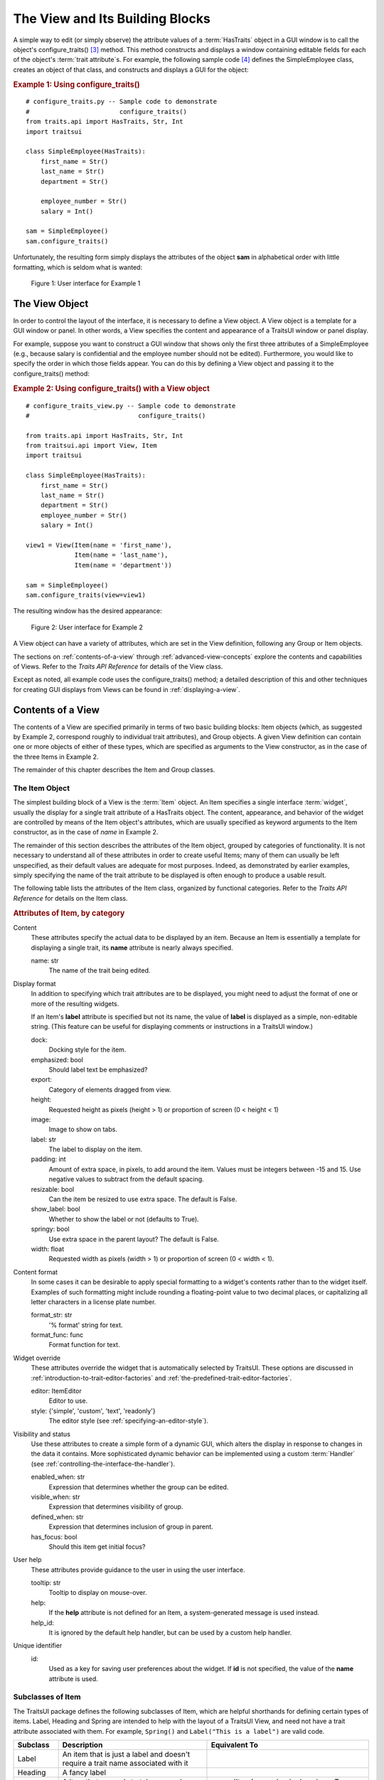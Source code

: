 .. _the-view-and-its-building-blocks:

================================
The View and Its Building Blocks
================================

A simple way to edit (or simply observe) the attribute values of a
:term:`HasTraits` object in a GUI window is to call the object's
configure_traits() [3]_ method. This method constructs and displays a window
containing editable fields for each of the object's :term:`trait attribute`\ s.
For example, the following sample code [4]_ defines the SimpleEmployee class,
creates an object of that class, and constructs and displays a GUI for the
object:

.. index::
   pair: examples; configure_traits()

.. _example-1-using-configure-traits:

.. rubric:: Example 1: Using configure_traits()

::

    # configure_traits.py -- Sample code to demonstrate
    #                        configure_traits()
    from traits.api import HasTraits, Str, Int
    import traitsui

    class SimpleEmployee(HasTraits):
        first_name = Str()
        last_name = Str()
        department = Str()

        employee_number = Str()
        salary = Int()

    sam = SimpleEmployee()
    sam.configure_traits()

Unfortunately, the resulting form simply displays the attributes of the object
**sam** in alphabetical order with little formatting, which is seldom what is
wanted:

.. figure:: images/ui_for_ex1.jpg
   :alt: Dialog box showing all attributes of SimpleEmployee in alphabetical order

   Figure 1: User interface for Example 1

.. index::
   object: View

.. _the-view-object:

The View Object
---------------

In order to control the layout of the interface, it is necessary to define a
View object. A View object is a template for a GUI window or panel. In other
words, a View specifies the content and appearance of a TraitsUI window or
panel display.

For example, suppose you want to construct a GUI window that shows only the
first three attributes of a SimpleEmployee (e.g., because salary is confidential
and the employee number should not be edited). Furthermore, you would like to
specify the order in which those fields appear. You can do this by defining a
View object and passing it to the configure_traits() method:

.. index:: configure_traits(); view parameter, examples; View object


.. _example-2-using-configure-traits-with-a-view-object:

.. rubric:: Example 2: Using configure_traits() with a View object

::

    # configure_traits_view.py -- Sample code to demonstrate
    #                             configure_traits()

    from traits.api import HasTraits, Str, Int
    from traitsui.api import View, Item
    import traitsui

    class SimpleEmployee(HasTraits):
        first_name = Str()
        last_name = Str()
        department = Str()
        employee_number = Str()
        salary = Int()

    view1 = View(Item(name = 'first_name'),
                 Item(name = 'last_name'),
                 Item(name = 'department'))

    sam = SimpleEmployee()
    sam.configure_traits(view=view1)

The resulting window has the desired appearance:

.. figure:: images/ui_for_ex2.jpg
   :alt: User interface showing only First name, Last name, and Department

   Figure 2: User interface for Example 2

A View object can have a variety of attributes, which are set in the View
definition, following any Group or Item objects.

The sections on :ref:`contents-of-a-view` through :ref:`advanced-view-concepts`
explore the contents and capabilities of Views. Refer to
the *Traits API Reference* for details of the View class.

Except as noted, all example code uses the configure_traits() method; a detailed
description of this and other techniques for creating GUI displays from Views
can be found in :ref:`displaying-a-view`.

.. index:: View; contents
   object: View

.. _contents-of-a-view:

Contents of a View
------------------

The contents of a View are specified primarily in terms of two basic building
blocks: Item objects (which, as suggested by Example 2, correspond roughly to
individual trait attributes), and Group objects. A given View definition can
contain one or more objects of either of these types, which are specified as
arguments to the View constructor, as in the case of the three Items in Example
2.

The remainder of this chapter describes the Item and Group classes.

.. index:: widget, control
   object: Item

.. _the-item-object:

The Item Object
```````````````

The simplest building block of a View is the :term:`Item` object. An Item
specifies a single interface :term:`widget`, usually the display for a single
trait attribute of a HasTraits object. The content, appearance, and behavior of
the widget are controlled by means of the Item object's attributes, which are
usually specified as keyword arguments to the Item constructor, as in the case
of *name* in Example 2.

The remainder of this section describes the attributes of the Item object,
grouped by categories of functionality. It is not necessary to understand all of
these attributes in order to create useful Items; many of them can usually be
left unspecified, as their default values are adequate for most purposes.
Indeed, as demonstrated by earlier examples, simply specifying the name of the
trait attribute to be displayed is often enough to produce a usable result.

The following table lists the attributes of the Item class, organized by
functional categories. Refer to the *Traits API Reference* for details on the
Item class.

.. index:: attributes; Item, Item; attributes
.. index:: name attribute, dock attribute; Item, emphasized attribute
.. index:: export attribute; Item, height attribute; Item, image attribute;
.. index:: Item, label attribute; Item, padding attribute; Item
.. index:: resizable attribute, show_label attribute, springy attribute; Item
.. index:: width attribute; Item, format_str attribute, format_func attribute
.. index:: editor attribute, style attribute; Item, enabled_when attribute; Item
.. index:: visible_when attribute; Item, defined_when attribute; Item
.. index:: has_focus attribute, tooltip attribute, help attribute; Item
.. index:: help_id attribute; Item, id attribute; Item

.. _attributes-of-item-by-category-table:

.. rubric:: Attributes of Item, by category

Content
    These attributes specify the actual data to be displayed by an item.
    Because an Item is essentially a template for displaying a single trait,
    its **name** attribute is nearly always specified.

    name: str
        The name of the trait being edited.

Display format
   In addition to specifying which trait attributes are to be displayed, you
   might need to adjust the format of one or more of the resulting widgets.

   If an Item's **label** attribute is specified but not its name, the value
   of **label** is displayed as a simple, non-editable string. (This feature
   can be useful for displaying comments or instructions in a TraitsUI
   window.)

   dock:
      Docking style for the item.
   emphasized: bool
      Should label text be emphasized?
   export:
      Category of elements dragged from view.
   height:
      Requested height as pixels (height > 1) or proportion of screen (0 <
      height < 1)
   image:
      Image to show on tabs.
   label: str
      The label to display on the item.
   padding: int
      Amount of extra space, in pixels, to add around the item. Values must be
      integers between -15 and 15. Use negative values to subtract from the
      default spacing.
   resizable: bool
      Can the item be resized to use extra space. The default is False.
   show_label: bool
      Whether to show the label or not (defaults to True).
   springy: bool
      Use extra space in the parent layout? The default is False.
   width: float
      Requested width as pixels (width > 1) or proportion of screen (0 < width
      < 1).

Content format
   In some cases it can be desirable to apply special formatting to a widget's
   contents rather than to the widget itself. Examples of such formatting
   might include rounding a floating-point value to two decimal places, or
   capitalizing all letter characters in a license plate number.

   format_str: str
      '% format' string for text.
   format_func: func
      Format function for text.

Widget override
   These attributes override the widget that is automatically
   selected by TraitsUI. These options are discussed in
   :ref:`introduction-to-trait-editor-factories` and
   :ref:`the-predefined-trait-editor-factories`.

   editor: ItemEditor
      Editor to use.
   style: {'simple', 'custom', 'text', 'readonly'}
      The editor style (see :ref:`specifying-an-editor-style`).

Visibility and status
   Use these attributes to create a simple form of a dynamic GUI, which
   alters the display in response to changes in the data it contains.
   More sophisticated dynamic behavior can be implemented using a custom
   :term:`Handler` (see :ref:`controlling-the-interface-the-handler`).

   enabled_when: str
      Expression that determines whether the group can be edited.
   visible_when: str
      Expression that determines visibility of group.
   defined_when: str
      Expression that determines inclusion of group in parent.
   has_focus: bool
      Should this item get initial focus?

User help
   These attributes provide guidance to the user in using the user interface.

   tooltip: str
      Tooltip to display on mouse-over.
   help:
      If the **help** attribute is not defined for an Item, a system-generated
      message is used instead.
   help_id:
      It is ignored by the default help handler, but can be used by a custom
      help handler.

   .. TODO: Add sample help screen

Unique identifier
   id:
      Used as a key for saving user preferences about the widget. If **id** is
      not specified, the value of the **name** attribute is used.

.. index:: Custom class, Label class, Heading class, Readonly class,
   Spring class, UCustom class, UItem class, UReadonly class
   pair: Item; subclasses

.. _subclasses-of-item:

Subclasses of Item
``````````````````

The TraitsUI package defines the following subclasses of Item, which are helpful
shorthands for defining certain types of items. Label, Heading and Spring are
intended to help with the layout of a TraitsUI View, and need not have a trait
attribute associated with them. For example, ``Spring()`` and
``Label("This is a label")`` are valid code.

+-----------+------------------------------+-----------------------------------------+
| Subclass  | Description                  | Equivalent To                           |
+===========+==============================+=========================================+
| Label     | An item that is just a label |                                         |
|           | and doesn't require a trait  |                                         |
|           | name associated with it      |                                         |
+-----------+------------------------------+-----------------------------------------+
| Heading   | A fancy label                |                                         |
+-----------+------------------------------+-----------------------------------------+
| Spring    | A item that expands to  take | :samp:`Item(name='spring',              |
|           | as much space as necessary   | springy=True, show_label=False)`        |
+-----------+------------------------------+-----------------------------------------+
| Custom    | An item with a custom editor | :samp:`Item(style='custom')`            |
|           | style                        |                                         |
+-----------+------------------------------+-----------------------------------------+
| Readonly  | An item with a readonly      | :samp:`Item(style='readonly')`          |
|           | editor style                 |                                         |
+-----------+------------------------------+-----------------------------------------+
| UItem     | An item with no label        | :samp:`Item(show_label=False)`          |
+-----------+------------------------------+-----------------------------------------+
| UCustom   | A Custom item with no label  | :samp:`Item(style='custom',             |
|           |                              | show_label=False)`                      |
+-----------+------------------------------+-----------------------------------------+
| UReadonly | A Readonly item  with no     | :samp:`Item(style='readonly',           |
|           | label                        | show_label=False)`                      |
+-----------+------------------------------+-----------------------------------------+

.. index:
   object: Group

.. _the-group-object:

The Group Object
````````````````

The preceding sections have shown how to construct windows that display a simple
vertical sequence of widgets using instances of the View and Item classes. For
more sophisticated interfaces, though, it is often desirable to treat a group of
data elements as a unit for reasons that might be visual (e.g., placing the
widgets within a labeled border) or logical (activating or deactivating the
widgets in response to a single condition, defining group-level help text). In
TraitsUI, such grouping is accomplished by means of the :term:`Group` object.

Consider the following enhancement to Example 2:

.. index::
   pair: configure_traits(); examples
   triple: View; Group; examples

.. _example-3-using-configure-traits-with-a-view-and-a-group-object:

.. rubric:: Example 3: Using configure_traits() with a View and a Group object

::

    # configure_traits_view_group.py -- Sample code to demonstrate
    #                                   configure_traits()
    from traits.api import HasTraits, Str, Int
    from traitsui.api import View, Item, Group
    import traitsui

    class SimpleEmployee(HasTraits):
        first_name = Str()
        last_name = Str()
        department = Str()

        employee_number = Str()
        salary = Int()

    view1 = View(Group(Item(name = 'first_name'),
                       Item(name = 'last_name'),
                       Item(name = 'department'),
                       label = 'Personnel profile',
                       show_border = True))

    sam = SimpleEmployee()
    sam.configure_traits(view=view1)

The resulting window shows the same widgets as before, but they are now enclosed
in a visible border with a text label:

.. figure:: images/ui_for_ex3.jpg
   :alt: User interface showing three fields enclosed in a border

   Figure 3: User interface for Example 3

.. indexx:
   pair: contents; Group

.. _content-of-a-group:

Content of a Group
::::::::::::::::::

The content of a Group object is specified exactly like that of a View object.
In other words, one or more Item or Group objects are given as arguments to the
Group constructor, e.g., the three Items in Example 3. [5]_ The objects
contained in a Group are called the *elements* of that Group. Groups can be
nested to any level.

.. index::
   pair: attributes; Group

.. _group-attributes:

Group Attributes
::::::::::::::::

The following table lists the attributes of the Group class, organized by
functional categories. As with Item attributes, many of these attributes can
be left unspecified for any given Group, as the default values usually lead to
acceptable displays and behavior.

See the *Traits API Reference* for details of the Group class.

.. index:: object attribute; Group, content attribute; Group
.. index:: label attribute; Group, show_border attribute, show_labels attribute
.. index:: show_left attribute, padding attribute; Group, layout attribute
.. index:: selected attribute, orientation attribute, style attribute; Group
.. index:: columns attribute, dock attribute; Group, dock_theme attribute;
.. index:: Group, image attribute; Group export attribute; Group,
.. index:: springy attribute; Group


.. _attributes-of-group-by-category-table:

.. rubric:: Attributes of Group, by category

Content
   object:
      References the object whose traits are being edited by members of the
      group; by default this is 'object', but could be another object in the
      current context.
   content: list
      List of elements in the group.

Display format
   These attributes define display options for the group as a whole.

   columns:
      The number of columns in the group.
   dock:
      Dock style of sub-groups.
   dock_theme:
      The theme to use for the dock.
   export:
      Category of elements dragged from view.
   image:
      Image to show on tabs.
   label:
      The label to display on the group.
   layout: {'normal', 'flow', 'split', 'tabbed'}
      Layout style of the group, which can be one of the following:

      * 'normal' (default): Sub-groups are displayed sequentially in a single
        panel.
      * 'flow': Sub-groups are displayed sequentially, and then "wrap" when
        they exceed the available space in the **orientation** direction.
      * 'split': Sub-groups are displayed in a single panel, separated by
        "splitter bars", which the user can drag to adjust the amount of space
        for each sub-group.
      * 'tabbed': Each sub-group appears on a separate tab, labeled with the
        sub-group's *label* text, if any.

      This attribute is ignored for groups that contain only items, or contain
      only one sub-group.
   orientation: {'vertical', 'horizontal'}
      The orientation of the subgroups.
   padding: int
      Amount of extra space, in pixels, to add around the item. Values must be
      integers between -15 and 15. Use negative values to subtract from the
      default spacing.
   selected:
      In a tabbed layout, should this be the visible tab?
   show_border: bool
      Should a border be shown or not
   show_labels:
      Show the labels of items?
   show_left: bool
      Show labels on the left or the right.
   springy: bool
      Use extra space in the parent layout? The default is False.
   style: {'simple', 'custom', 'text', 'readonly'}
      Default editor style of items in the group.

   .. index:: enabled_when attribute; Group
   .. index:: visible_when attribute; Group
   .. index:: defined_when attribute; Group
   .. index:: help attribute; Group
   .. index:: help_id attribute; Group
   .. index:: id attribute; Group

Visibility and status
   These attributes work similarly to the attributes of the same names on the Item class.

   enabled_when: str
      Expression that determines whether the group can be edited.
   visible_when: str
      Expression that determines visibility of group.
   defined_when: str
      Expression that determines inclusion of group in parent.

   .. TODO: Does Item-level or Group-level take precedence? Find out and document.

User help
   The help text is used by the default help handler only if the group is the
   only top-level group for the current View. For example, suppose help text
   is defined for a Group called **group1**. The following View shows this
   text in its help window::

     View(group1)

   The following two do not::

     View(group1, group2)
     View(Group(group1))

   help: str
      Help message. If the **help** attribute is not defined, a
      system-generated message is used instead.
   help_id:
      The **help_id** attribute is ignored by the default help handler, but can be
      used by a custom help handler.

   .. TODO: The document needs to include material on organizing Views via
      Groups, including the implied top-level group of every View. If we do
      thiss earlier in the document, it will probably simplify this.

Unique identifier
   id: str
      The **id** attribute is used as a key for saving user preferences about
      the widget. If **id** is not specified, the **id** values of the elements
      of the group are concatenated and used as the group identifier.


.. index::
   pair: subclasses; Group

.. _subclasses-of-group:

Subclasses of Group
```````````````````

The TraitsUI package defines the following subclasses of Group, which are
helpful shorthands for defining certain types of groups. Refer to the *Traits
API Reference* for details.

.. index:: HGroup, HFlow, HSplit, Tabbed, VGroup, VFlow, VGrid, VFold, VSplit

.. _subclasses-of-group_table:

.. rubric:: Subclasses of Group

+-----------+------------------------------+-----------------------------------------+
|Subclass   |Description                   |Equivalent To                            |
+===========+==============================+=========================================+
|HGroup     |A group whose items are laid  |:samp:`Group(orientation='horizontal')`  |
|           |out horizontally.             |                                         |
+-----------+------------------------------+-----------------------------------------+
|HFlow      |A horizontal group whose items|:samp:`Group(orientation='horizontal',   |
|           |"wrap" when they exceed the   |layout='flow', show_labels=False)`       |
|           |available horizontal space.   |                                         |
+-----------+------------------------------+-----------------------------------------+
|HSplit     |A horizontal group with       |:samp:`Group(orientation='horizontal',   |
|           |splitter bars to separate it  |layout='split')`                         |
|           |from other groups.            |                                         |
+-----------+------------------------------+-----------------------------------------+
|Tabbed     |A group that is shown as a tab|:samp:`Group(orientation='horizontal'    |
|           |in a notebook.                |layout='tabbed', springy=True)`          |
+-----------+------------------------------+-----------------------------------------+
|VGroup     |A group whose items are laid  |:samp:`Group(orientation='vertical')`    |
|           |out vertically.               |                                         |
+-----------+------------------------------+-----------------------------------------+
|VFlow      |A vertical group whose items  |:samp:`Group(orientation='vertical',     |
|           |"wrap" when they exceed the   |layout='flow', show_labels=False)`       |
|           |available vertical space.     |                                         |
+-----------+------------------------------+-----------------------------------------+
|VFold      |A vertical group in which     |:samp:`Group(orientation='vertical',     |
|           |items can be collapsed (i.e., |layout='fold', show_labels=False)`       |
|           |folded) by clicking their     |                                         |
|           |titles.                       |                                         |
+-----------+------------------------------+-----------------------------------------+
|VGrid      |A vertical group whose items  |:samp:`Group(orientation='vertical',     |
|           |are laid out in two columns.  |columns=2)`                              |
+-----------+------------------------------+-----------------------------------------+
|VSplit     |A vertical group with splitter|:samp:`Group(orientation='vertical',     |
|           |bars to separate it from other|layout='split')`                         |
|           |groups.                       |                                         |
+-----------+------------------------------+-----------------------------------------+


.. rubric:: Footnotes

.. [3] If the code is being run from a program that already has a GUI defined,
   then use edit_traits() instead of configure_traits(). These methods are
   discussed in more detail in :ref:`displaying-a-view`.

.. [4] All code examples in this guide that include a file name are also
   available as examples in the :file:`tutorials/doc_examples/examples`
   subdirectory of the Traits docs directory. You can run them individually,
   or view them in a tutorial program by running:
   :program:`python` :file:`{Traits_dir}/tutorials/tutor.py` :file:`{Traits_dir}/docs/tutorials/doc_examples`

.. [5] As with Views, it is possible for a Group to contain objects of more than
   one type, but it is not recommended.
